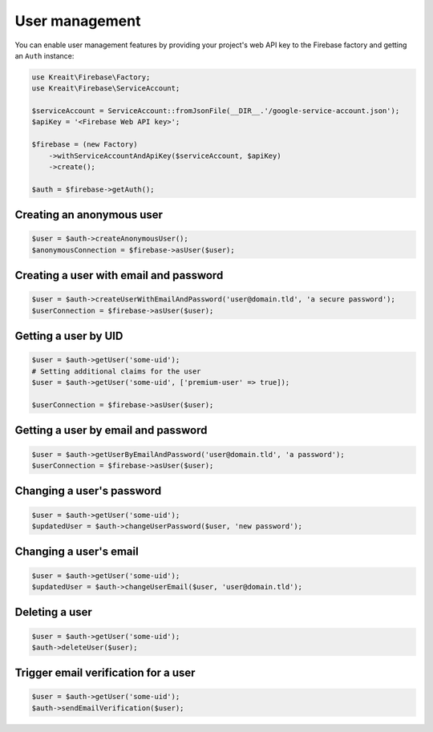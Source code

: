###############
User management
###############

You can enable user management features by providing your project's web API key
to the Firebase factory and getting an ``Auth`` instance:

.. code-block:: php

    use Kreait\Firebase\Factory;
    use Kreait\Firebase\ServiceAccount;

    $serviceAccount = ServiceAccount::fromJsonFile(__DIR__.'/google-service-account.json');
    $apiKey = '<Firebase Web API key>';

    $firebase = (new Factory)
        ->withServiceAccountAndApiKey($serviceAccount, $apiKey)
        ->create();

    $auth = $firebase->getAuth();

**************************
Creating an anonymous user
**************************

.. code-block:: php

    $user = $auth->createAnonymousUser();
    $anonymousConnection = $firebase->asUser($user);

***************************************
Creating a user with email and password
***************************************

.. code-block:: php

    $user = $auth->createUserWithEmailAndPassword('user@domain.tld', 'a secure password');
    $userConnection = $firebase->asUser($user);

*********************
Getting a user by UID
*********************

.. code-block:: php

    $user = $auth->getUser('some-uid');
    # Setting additional claims for the user
    $user = $auth->getUser('some-uid', ['premium-user' => true]);

    $userConnection = $firebase->asUser($user);

************************************
Getting a user by email and password
************************************

.. code-block:: php

    $user = $auth->getUserByEmailAndPassword('user@domain.tld', 'a password');
    $userConnection = $firebase->asUser($user);

**************************
Changing a user's password
**************************

.. code-block:: php

    $user = $auth->getUser('some-uid');
    $updatedUser = $auth->changeUserPassword($user, 'new password');

***********************
Changing a user's email
***********************

.. code-block:: php

    $user = $auth->getUser('some-uid');
    $updatedUser = $auth->changeUserEmail($user, 'user@domain.tld');

***************
Deleting a user
***************

.. code-block:: php

    $user = $auth->getUser('some-uid');
    $auth->deleteUser($user);

*************************************
Trigger email verification for a user
*************************************

.. code-block:: php

    $user = $auth->getUser('some-uid');
    $auth->sendEmailVerification($user);

